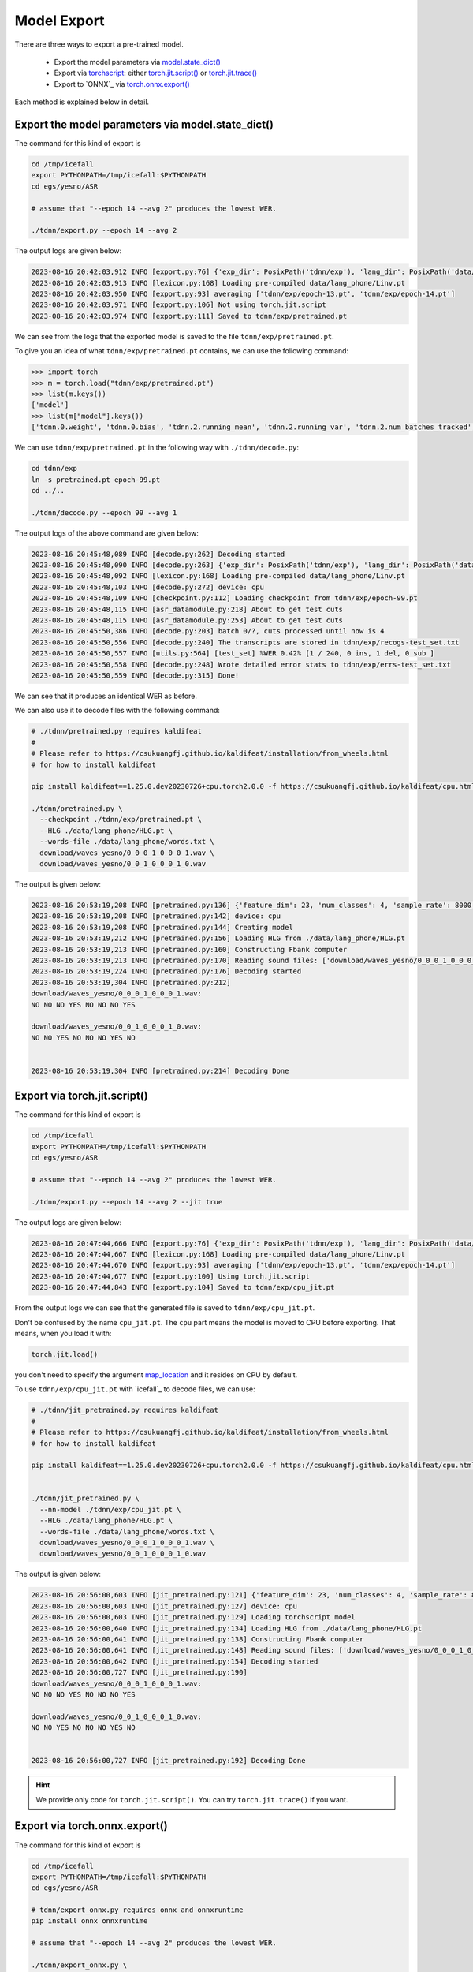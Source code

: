Model Export
============

There are three ways to export a pre-trained model.

  - Export the model parameters via `model.state_dict() <https://pytorch.org/docs/stable/generated/torch.nn.Module.html?highlight=load_state_dict#torch.nn.Module.state_dict>`_
  - Export via `torchscript <https://pytorch.org/docs/stable/jit.html>`_: either `torch.jit.script() <https://pytorch.org/docs/stable/generated/torch.jit.script.html#torch.jit.script>`_ or `torch.jit.trace() <https://pytorch.org/docs/stable/generated/torch.jit.trace.html>`_
  - Export to `ONNX`_ via `torch.onnx.export() <https://pytorch.org/docs/stable/onnx.html>`_

Each method is explained below in detail.

Export the model parameters via model.state_dict()
---------------------------------------------------

The command for this kind of export is

.. code-block:: bash

   cd /tmp/icefall
   export PYTHONPATH=/tmp/icefall:$PYTHONPATH
   cd egs/yesno/ASR

   # assume that "--epoch 14 --avg 2" produces the lowest WER.

   ./tdnn/export.py --epoch 14 --avg 2

The output logs are given below:

.. code-block:: bash

  2023-08-16 20:42:03,912 INFO [export.py:76] {'exp_dir': PosixPath('tdnn/exp'), 'lang_dir': PosixPath('data/lang_phone'), 'lr': 0.01, 'feature_dim': 23, 'weight_decay': 1e-06, 'start_epoch': 0, 'best_train_loss': inf, 'best_valid_loss': inf, 'best_train_epoch': -1, 'best_valid_epoch': -1, 'batch_idx_train': 0, 'log_interval': 10, 'reset_interval': 20, 'valid_interval': 10, 'beam_size': 10, 'reduction': 'sum', 'use_double_scores': True, 'epoch': 14, 'avg': 2, 'jit': False}
  2023-08-16 20:42:03,913 INFO [lexicon.py:168] Loading pre-compiled data/lang_phone/Linv.pt
  2023-08-16 20:42:03,950 INFO [export.py:93] averaging ['tdnn/exp/epoch-13.pt', 'tdnn/exp/epoch-14.pt']
  2023-08-16 20:42:03,971 INFO [export.py:106] Not using torch.jit.script
  2023-08-16 20:42:03,974 INFO [export.py:111] Saved to tdnn/exp/pretrained.pt

We can see from the logs that the exported model is saved to the file ``tdnn/exp/pretrained.pt``.

To give you an idea of what ``tdnn/exp/pretrained.pt`` contains, we can use the following command:

.. code-block:: python3

    >>> import torch
    >>> m = torch.load("tdnn/exp/pretrained.pt")
    >>> list(m.keys())
    ['model']
    >>> list(m["model"].keys())
    ['tdnn.0.weight', 'tdnn.0.bias', 'tdnn.2.running_mean', 'tdnn.2.running_var', 'tdnn.2.num_batches_tracked', 'tdnn.3.weight', 'tdnn.3.bias', 'tdnn.5.running_mean', 'tdnn.5.running_var', 'tdnn.5.num_batches_tracked', 'tdnn.6.weight', 'tdnn.6.bias', 'tdnn.8.running_mean', 'tdnn.8.running_var', 'tdnn.8.num_batches_tracked', 'output_linear.weight', 'output_linear.bias']

We can use ``tdnn/exp/pretrained.pt`` in the following way with ``./tdnn/decode.py``:

.. code-block:: bash

   cd tdnn/exp
   ln -s pretrained.pt epoch-99.pt
   cd ../..

   ./tdnn/decode.py --epoch 99 --avg 1

The output logs of the above command are given below:

.. code-block:: bash

    2023-08-16 20:45:48,089 INFO [decode.py:262] Decoding started
    2023-08-16 20:45:48,090 INFO [decode.py:263] {'exp_dir': PosixPath('tdnn/exp'), 'lang_dir': PosixPath('data/lang_phone'), 'feature_dim': 23, 'search_beam': 20, 'output_beam': 8, 'min_active_states': 30, 'max_active_states': 10000, 'use_double_scores': True, 'epoch': 99, 'avg': 1, 'export': False, 'feature_dir': PosixPath('data/fbank'), 'max_duration': 30.0, 'bucketing_sampler': False, 'num_buckets': 10, 'concatenate_cuts': False, 'duration_factor': 1.0, 'gap': 1.0, 'on_the_fly_feats': False, 'shuffle': False, 'return_cuts': True, 'num_workers': 2, 'env_info': {'k2-version': '1.24.3', 'k2-build-type': 'Release', 'k2-with-cuda': False, 'k2-git-sha1': 'ad79f1c699c684de9785ed6ca5edb805a41f78c3', 'k2-git-date': 'Wed Jul 26 09:30:42 2023', 'lhotse-version': '1.16.0.dev+git.aa073f6.clean', 'torch-version': '2.0.0', 'torch-cuda-available': False, 'torch-cuda-version': None, 'python-version': '3.1', 'icefall-git-branch': 'master', 'icefall-git-sha1': '9a47c08-clean', 'icefall-git-date': 'Mon Aug 14 22:10:50 2023', 'icefall-path': '/private/tmp/icefall', 'k2-path': '/private/tmp/icefall_env/lib/python3.11/site-packages/k2/__init__.py', 'lhotse-path': '/private/tmp/icefall_env/lib/python3.11/site-packages/lhotse/__init__.py', 'hostname': 'fangjuns-MacBook-Pro.local', 'IP address': '127.0.0.1'}}
    2023-08-16 20:45:48,092 INFO [lexicon.py:168] Loading pre-compiled data/lang_phone/Linv.pt
    2023-08-16 20:45:48,103 INFO [decode.py:272] device: cpu
    2023-08-16 20:45:48,109 INFO [checkpoint.py:112] Loading checkpoint from tdnn/exp/epoch-99.pt
    2023-08-16 20:45:48,115 INFO [asr_datamodule.py:218] About to get test cuts
    2023-08-16 20:45:48,115 INFO [asr_datamodule.py:253] About to get test cuts
    2023-08-16 20:45:50,386 INFO [decode.py:203] batch 0/?, cuts processed until now is 4
    2023-08-16 20:45:50,556 INFO [decode.py:240] The transcripts are stored in tdnn/exp/recogs-test_set.txt
    2023-08-16 20:45:50,557 INFO [utils.py:564] [test_set] %WER 0.42% [1 / 240, 0 ins, 1 del, 0 sub ]
    2023-08-16 20:45:50,558 INFO [decode.py:248] Wrote detailed error stats to tdnn/exp/errs-test_set.txt
    2023-08-16 20:45:50,559 INFO [decode.py:315] Done!

We can see that it produces an identical WER as before.

We can also use it to decode files with the following command:

.. code-block:: bash

  # ./tdnn/pretrained.py requires kaldifeat
  #
  # Please refer to https://csukuangfj.github.io/kaldifeat/installation/from_wheels.html
  # for how to install kaldifeat

  pip install kaldifeat==1.25.0.dev20230726+cpu.torch2.0.0 -f https://csukuangfj.github.io/kaldifeat/cpu.html

  ./tdnn/pretrained.py \
    --checkpoint ./tdnn/exp/pretrained.pt \
    --HLG ./data/lang_phone/HLG.pt \
    --words-file ./data/lang_phone/words.txt \
    download/waves_yesno/0_0_0_1_0_0_0_1.wav \
    download/waves_yesno/0_0_1_0_0_0_1_0.wav

The output is given below:

.. code-block:: bash

  2023-08-16 20:53:19,208 INFO [pretrained.py:136] {'feature_dim': 23, 'num_classes': 4, 'sample_rate': 8000, 'search_beam': 20, 'output_beam': 8, 'min_active_states': 30, 'max_active_states': 10000, 'use_double_scores': True, 'checkpoint': './tdnn/exp/pretrained.pt', 'words_file': './data/lang_phone/words.txt', 'HLG': './data/lang_phone/HLG.pt', 'sound_files': ['download/waves_yesno/0_0_0_1_0_0_0_1.wav', 'download/waves_yesno/0_0_1_0_0_0_1_0.wav']}
  2023-08-16 20:53:19,208 INFO [pretrained.py:142] device: cpu
  2023-08-16 20:53:19,208 INFO [pretrained.py:144] Creating model
  2023-08-16 20:53:19,212 INFO [pretrained.py:156] Loading HLG from ./data/lang_phone/HLG.pt
  2023-08-16 20:53:19,213 INFO [pretrained.py:160] Constructing Fbank computer
  2023-08-16 20:53:19,213 INFO [pretrained.py:170] Reading sound files: ['download/waves_yesno/0_0_0_1_0_0_0_1.wav', 'download/waves_yesno/0_0_1_0_0_0_1_0.wav']
  2023-08-16 20:53:19,224 INFO [pretrained.py:176] Decoding started
  2023-08-16 20:53:19,304 INFO [pretrained.py:212]
  download/waves_yesno/0_0_0_1_0_0_0_1.wav:
  NO NO NO YES NO NO NO YES

  download/waves_yesno/0_0_1_0_0_0_1_0.wav:
  NO NO YES NO NO NO YES NO


  2023-08-16 20:53:19,304 INFO [pretrained.py:214] Decoding Done


Export via torch.jit.script()
-----------------------------

The command for this kind of export is

.. code-block:: bash

   cd /tmp/icefall
   export PYTHONPATH=/tmp/icefall:$PYTHONPATH
   cd egs/yesno/ASR

   # assume that "--epoch 14 --avg 2" produces the lowest WER.

   ./tdnn/export.py --epoch 14 --avg 2 --jit true

The output logs are given below:

.. code-block:: bash

  2023-08-16 20:47:44,666 INFO [export.py:76] {'exp_dir': PosixPath('tdnn/exp'), 'lang_dir': PosixPath('data/lang_phone'), 'lr': 0.01, 'feature_dim': 23, 'weight_decay': 1e-06, 'start_epoch': 0, 'best_train_loss': inf, 'best_valid_loss': inf, 'best_train_epoch': -1, 'best_valid_epoch': -1, 'batch_idx_train': 0, 'log_interval': 10, 'reset_interval': 20, 'valid_interval': 10, 'beam_size': 10, 'reduction': 'sum', 'use_double_scores': True, 'epoch': 14, 'avg': 2, 'jit': True}
  2023-08-16 20:47:44,667 INFO [lexicon.py:168] Loading pre-compiled data/lang_phone/Linv.pt
  2023-08-16 20:47:44,670 INFO [export.py:93] averaging ['tdnn/exp/epoch-13.pt', 'tdnn/exp/epoch-14.pt']
  2023-08-16 20:47:44,677 INFO [export.py:100] Using torch.jit.script
  2023-08-16 20:47:44,843 INFO [export.py:104] Saved to tdnn/exp/cpu_jit.pt

From the output logs we can see that the generated file is saved to ``tdnn/exp/cpu_jit.pt``.

Don't be confused by the name ``cpu_jit.pt``. The ``cpu`` part means the model is moved to
CPU before exporting. That means, when you load it with:

.. code-block:: bash

   torch.jit.load()

you don't need to specify the argument `map_location <https://pytorch.org/docs/stable/generated/torch.jit.load.html#torch.jit.load>`_
and it resides on CPU by default.

To use ``tdnn/exp/cpu_jit.pt`` with `icefall`_ to decode files, we can use:

.. code-block:: bash

  # ./tdnn/jit_pretrained.py requires kaldifeat
  #
  # Please refer to https://csukuangfj.github.io/kaldifeat/installation/from_wheels.html
  # for how to install kaldifeat

  pip install kaldifeat==1.25.0.dev20230726+cpu.torch2.0.0 -f https://csukuangfj.github.io/kaldifeat/cpu.html


  ./tdnn/jit_pretrained.py \
    --nn-model ./tdnn/exp/cpu_jit.pt \
    --HLG ./data/lang_phone/HLG.pt \
    --words-file ./data/lang_phone/words.txt \
    download/waves_yesno/0_0_0_1_0_0_0_1.wav \
    download/waves_yesno/0_0_1_0_0_0_1_0.wav

The output is given below:

.. code-block:: bash

  2023-08-16 20:56:00,603 INFO [jit_pretrained.py:121] {'feature_dim': 23, 'num_classes': 4, 'sample_rate': 8000, 'search_beam': 20, 'output_beam': 8, 'min_active_states': 30, 'max_active_states': 10000, 'use_double_scores': True, 'nn_model': './tdnn/exp/cpu_jit.pt', 'words_file': './data/lang_phone/words.txt', 'HLG': './data/lang_phone/HLG.pt', 'sound_files': ['download/waves_yesno/0_0_0_1_0_0_0_1.wav', 'download/waves_yesno/0_0_1_0_0_0_1_0.wav']}
  2023-08-16 20:56:00,603 INFO [jit_pretrained.py:127] device: cpu
  2023-08-16 20:56:00,603 INFO [jit_pretrained.py:129] Loading torchscript model
  2023-08-16 20:56:00,640 INFO [jit_pretrained.py:134] Loading HLG from ./data/lang_phone/HLG.pt
  2023-08-16 20:56:00,641 INFO [jit_pretrained.py:138] Constructing Fbank computer
  2023-08-16 20:56:00,641 INFO [jit_pretrained.py:148] Reading sound files: ['download/waves_yesno/0_0_0_1_0_0_0_1.wav', 'download/waves_yesno/0_0_1_0_0_0_1_0.wav']
  2023-08-16 20:56:00,642 INFO [jit_pretrained.py:154] Decoding started
  2023-08-16 20:56:00,727 INFO [jit_pretrained.py:190]
  download/waves_yesno/0_0_0_1_0_0_0_1.wav:
  NO NO NO YES NO NO NO YES

  download/waves_yesno/0_0_1_0_0_0_1_0.wav:
  NO NO YES NO NO NO YES NO


  2023-08-16 20:56:00,727 INFO [jit_pretrained.py:192] Decoding Done

.. hint::

   We provide only code for ``torch.jit.script()``. You can try ``torch.jit.trace()``
   if you want.

Export via torch.onnx.export()
------------------------------

The command for this kind of export is

.. code-block:: bash

   cd /tmp/icefall
   export PYTHONPATH=/tmp/icefall:$PYTHONPATH
   cd egs/yesno/ASR

   # tdnn/export_onnx.py requires onnx and onnxruntime
   pip install onnx onnxruntime

   # assume that "--epoch 14 --avg 2" produces the lowest WER.

   ./tdnn/export_onnx.py \
     --epoch 14 \
     --avg 2

The output logs are given below:

.. code-block:: bash

  2023-08-16 20:59:20,888 INFO [export_onnx.py:83] {'exp_dir': PosixPath('tdnn/exp'), 'lang_dir': PosixPath('data/lang_phone'), 'lr': 0.01, 'feature_dim': 23, 'weight_decay': 1e-06, 'start_epoch': 0, 'best_train_loss': inf, 'best_valid_loss': inf, 'best_train_epoch': -1, 'best_valid_epoch': -1, 'batch_idx_train': 0, 'log_interval': 10, 'reset_interval': 20, 'valid_interval': 10, 'beam_size': 10, 'reduction': 'sum', 'use_double_scores': True, 'epoch': 14, 'avg': 2}
  2023-08-16 20:59:20,888 INFO [lexicon.py:168] Loading pre-compiled data/lang_phone/Linv.pt
  2023-08-16 20:59:20,892 INFO [export_onnx.py:100] averaging ['tdnn/exp/epoch-13.pt', 'tdnn/exp/epoch-14.pt']
  ================ Diagnostic Run torch.onnx.export version 2.0.0 ================
  verbose: False, log level: Level.ERROR
  ======================= 0 NONE 0 NOTE 0 WARNING 0 ERROR ========================

  2023-08-16 20:59:21,047 INFO [export_onnx.py:127] Saved to tdnn/exp/model-epoch-14-avg-2.onnx
  2023-08-16 20:59:21,047 INFO [export_onnx.py:136] meta_data: {'model_type': 'tdnn', 'version': '1', 'model_author': 'k2-fsa', 'comment': 'non-streaming tdnn for the yesno recipe', 'vocab_size': 4}
  2023-08-16 20:59:21,049 INFO [export_onnx.py:140] Generate int8 quantization models
  2023-08-16 20:59:21,075 INFO [onnx_quantizer.py:538] Quantization parameters for tensor:"/Transpose_1_output_0" not specified
  2023-08-16 20:59:21,081 INFO [export_onnx.py:151] Saved to tdnn/exp/model-epoch-14-avg-2.int8.onnx

We can see from the logs that it generates two files:

  - ``tdnn/exp/model-epoch-14-avg-2.onnx`` (ONNX model with ``float32`` weights)
  - ``tdnn/exp/model-epoch-14-avg-2.int8.onnx`` (ONNX model with ``int8`` weights)

To use the generated ONNX model files for decoding with `onnxruntime`_, we can use

.. code-block:: bash

  # ./tdnn/onnx_pretrained.py requires kaldifeat
  #
  # Please refer to https://csukuangfj.github.io/kaldifeat/installation/from_wheels.html
  # for how to install kaldifeat

  pip install kaldifeat==1.25.0.dev20230726+cpu.torch2.0.0 -f https://csukuangfj.github.io/kaldifeat/cpu.html

  ./tdnn/onnx_pretrained.py \
    --nn-model ./tdnn/exp/model-epoch-14-avg-2.onnx \
    --HLG ./data/lang_phone/HLG.pt \
    --words-file ./data/lang_phone/words.txt \
    download/waves_yesno/0_0_0_1_0_0_0_1.wav \
    download/waves_yesno/0_0_1_0_0_0_1_0.wav

The output is given below:

.. code-block:: bash

  2023-08-16 21:03:24,260 INFO [onnx_pretrained.py:166] {'feature_dim': 23, 'sample_rate': 8000, 'search_beam': 20, 'output_beam': 8, 'min_active_states': 30, 'max_active_states': 10000, 'use_double_scores': True, 'nn_model': './tdnn/exp/model-epoch-14-avg-2.onnx', 'words_file': './data/lang_phone/words.txt', 'HLG': './data/lang_phone/HLG.pt', 'sound_files': ['download/waves_yesno/0_0_0_1_0_0_0_1.wav', 'download/waves_yesno/0_0_1_0_0_0_1_0.wav']}
  2023-08-16 21:03:24,260 INFO [onnx_pretrained.py:171] device: cpu
  2023-08-16 21:03:24,260 INFO [onnx_pretrained.py:173] Loading onnx model ./tdnn/exp/model-epoch-14-avg-2.onnx
  2023-08-16 21:03:24,267 INFO [onnx_pretrained.py:176] Loading HLG from ./data/lang_phone/HLG.pt
  2023-08-16 21:03:24,270 INFO [onnx_pretrained.py:180] Constructing Fbank computer
  2023-08-16 21:03:24,273 INFO [onnx_pretrained.py:190] Reading sound files: ['download/waves_yesno/0_0_0_1_0_0_0_1.wav', 'download/waves_yesno/0_0_1_0_0_0_1_0.wav']
  2023-08-16 21:03:24,279 INFO [onnx_pretrained.py:196] Decoding started
  2023-08-16 21:03:24,318 INFO [onnx_pretrained.py:232]
  download/waves_yesno/0_0_0_1_0_0_0_1.wav:
  NO NO NO YES NO NO NO YES

  download/waves_yesno/0_0_1_0_0_0_1_0.wav:
  NO NO YES NO NO NO YES NO


  2023-08-16 21:03:24,318 INFO [onnx_pretrained.py:234] Decoding Done

.. note::

   To use the ``int8`` ONNX model for decoding, please use:

   .. code-block:: bash

      ./tdnn/onnx_pretrained.py \
        --nn-model ./tdnn/exp/model-epoch-14-avg-2.onnx \
        --HLG ./data/lang_phone/HLG.pt \
        --words-file ./data/lang_phone/words.txt \
        download/waves_yesno/0_0_0_1_0_0_0_1.wav \
        download/waves_yesno/0_0_1_0_0_0_1_0.wav

For the more curious
--------------------

If you are wondering how to deploy the model without ``torch``, please
continue reading. We will show how to use `sherpa-onnx`_ to run the
exported ONNX models, which depends only on `onnxruntime`_ and does not
depend on ``torch``.

In this tutorial, we will only demonstrate the usage of `sherpa-onnx`_ with the
pre-trained model of the `yesno`_ recipe. There are also other two frameworks
available:

  - `sherpa`_. It works with torchscript models.
  - `sherpa-ncnn`_. It works with models exported using :ref:`icefall_export_to_ncnn` with `ncnn`_

Please see `<https://k2-fsa.github.io/sherpa/>`_ for further details.
